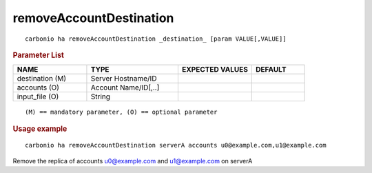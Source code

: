 .. SPDX-FileCopyrightText: 2022 Zextras <https://www.zextras.com/>
..
.. SPDX-License-Identifier: CC-BY-NC-SA-4.0

.. _carbonio_ha_removeAccountDestination:

************************************************
removeAccountDestination
************************************************

::

   carbonio ha removeAccountDestination _destination_ [param VALUE[,VALUE]]


.. rubric:: Parameter List

.. list-table::
   :widths: 21 26 21 15
   :header-rows: 1

   * - NAME
     - TYPE
     - EXPECTED VALUES
     - DEFAULT
   * - destination (M)
     - Server Hostname/ID
     - 
     - 
   * - accounts (O)
     - Account Name/ID[,..]
     - 
     - 
   * - input_file (O)
     - String
     - 
     - 

::

   (M) == mandatory parameter, (O) == optional parameter



.. rubric:: Usage example


::

   carbonio ha removeAccountDestination serverA accounts u0@example.com,u1@example.com



Remove the replica of accounts u0@example.com and u1@example.com on serverA
